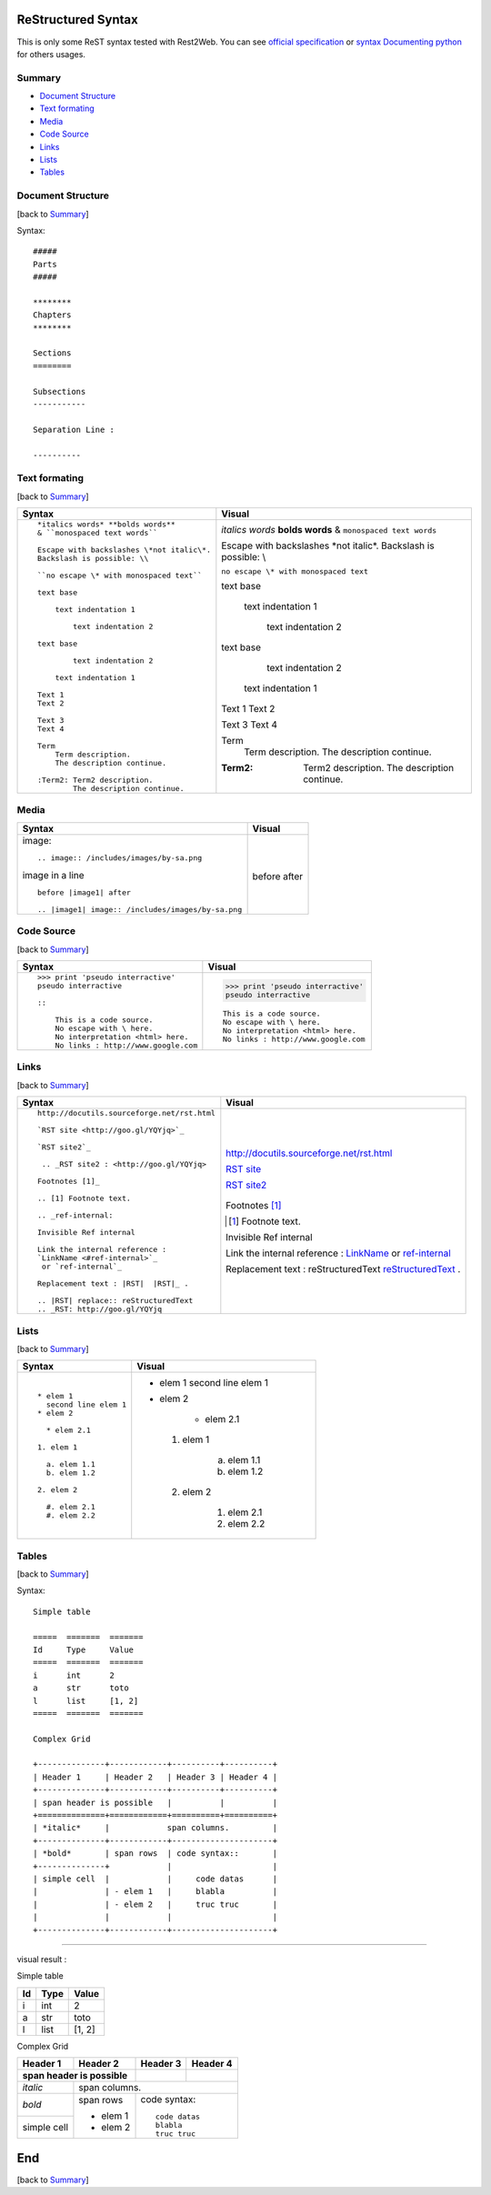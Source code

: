 ###################
ReStructured Syntax
###################

This is only some ReST syntax tested with Rest2Web. 
You can see `official specification <http://docutils.sourceforge.net/rst.html>`_ or
`syntax Documenting python <http://docs.python.org/devguide/documenting.html>`_ for others usages.

.. _ref-summary:

*******
Summary
*******

* `Document Structure <#ref-structure>`_
* `Text formating <#ref-text>`_
* `Media <#ref-media>`_
* `Code Source <#ref-code>`_
* `Links <#ref-links>`_
* `Lists <#ref-lists>`_
* `Tables <#ref-tables>`_

.. _ref-structure:

******************
Document Structure
******************
[back to `Summary <#ref-summary>`_]

Syntax::

    #####
    Parts
    #####

    ********
    Chapters
    ********

    Sections
    ========

    Subsections
    -----------

    Separation Line :

    ----------


.. _ref-text:

**************
Text formating
**************
[back to `Summary <#ref-summary>`_]

+-------------------------------------------------+----------------------------------------------+
| Syntax                                          | Visual                                       |
+=================================================+==============================================+
| ::                                              |                                              |
|                                                 |                                              |
|    *italics words* **bolds words**              | *italics words* **bolds words**              |
|    & ``monospaced text words``                  | & ``monospaced text words``                  |
|                                                 |                                              |
|    Escape with backslashes \*not italic\*.      | Escape with backslashes \*not italic\*.      |
|    Backslash is possible: \\                    | Backslash is possible: \\                    |
|                                                 |                                              |
|    ``no escape \* with monospaced text``        | ``no escape \* with monospaced text``        |
|                                                 |                                              |
|    text base                                    | text base                                    |
|                                                 |                                              |
|        text indentation 1                       |     text indentation 1                       |
|                                                 |                                              |
|            text indentation 2                   |         text indentation 2                   |
|                                                 |                                              |
|    text base                                    | text base                                    |
|                                                 |                                              |
|            text indentation 2                   |         text indentation 2                   |
|                                                 |                                              |
|        text indentation 1                       |     text indentation 1                       |
|                                                 |                                              |
|    Text 1                                       | Text 1                                       |
|    Text 2                                       | Text 2                                       |
|                                                 |                                              |
|    Text 3                                       | Text 3                                       |
|    Text 4                                       | Text 4                                       |
|                                                 |                                              |
|    Term                                         | Term                                         |
|        Term description.                        |     Term description.                        |
|        The description continue.                |     The description continue.                |
|                                                 |                                              |
|    :Term2: Term2 description.                   | :Term2: Term2 description.                   |
|            The description continue.            |         The description continue.            |
+-------------------------------------------------+----------------------------------------------+

.. _ref-media:

*****
Media
*****

+--------------------------------------------------+------------------------------------------------+
| Syntax                                           | Visual                                         |
+==================================================+================================================+
| image::                                          |                                                |
|                                                  |                                                |
|   .. image:: /includes/images/by-sa.png          | .. image:: /includes/images/by-sa.png          |
|                                                  |                                                |
| image in a line ::                               |                                                |
|                                                  |                                                |
|   before |image1| after                          | before |image1| after                          |
|                                                  |                                                |
|   .. |image1| image:: /includes/images/by-sa.png | .. |image1| image:: /includes/images/by-sa.png |
|                                                  |                                                |
+--------------------------------------------------+------------------------------------------------+

.. _ref-code:

***********
Code Source
***********
[back to `Summary <#ref-summary>`_]

+-------------------------------------------------+----------------------------------------------+
| Syntax                                          | Visual                                       |
+=================================================+==============================================+
| ::                                              |                                              |
|                                                 |                                              |
|    >>> print 'pseudo interractive'              | >>> print 'pseudo interractive'              |
|    pseudo interractive                          | pseudo interractive                          |
|                                                 |                                              |
|    ::                                           | ::                                           |
|                                                 |                                              |
|        This is a code source.                   |     This is a code source.                   |
|        No escape with \ here.                   |     No escape with \ here.                   |
|        No interpretation <html> here.           |     No interpretation <html> here.           |
|        No links : http://www.google.com         |     No links : http://www.google.com         |
+-------------------------------------------------+----------------------------------------------+

.. _ref-links:

*****
Links
*****
[back to `Summary <#ref-summary>`_]

+-------------------------------------------------+----------------------------------------------+
| Syntax                                          | Visual                                       |
+=================================================+==============================================+
| ::                                              |                                              |
|                                                 |                                              |
|    http://docutils.sourceforge.net/rst.html     | http://docutils.sourceforge.net/rst.html     |
|                                                 |                                              |
|    `RST site <http://goo.gl/YQYjq>`_            | `RST site <http://goo.gl/YQYjq>`_            |
|                                                 |                                              |
|    `RST site2`_                                 | `RST site2`_                                 |
|                                                 |                                              |
|     .. _RST site2 : <http://goo.gl/YQYjq>       |  .. _RST site2 : <http://goo.gl/YQYjq>       |
|                                                 |                                              |
|    Footnotes [1]_                               | Footnotes [1]_                               |
|                                                 |                                              |
|    .. [1] Footnote text.                        | .. [1] Footnote text.                        |
|                                                 |                                              |
|    .. _ref-internal:                            | .. _ref-internal:                            |
|                                                 |                                              |
|    Invisible Ref internal                       | Invisible Ref internal                       |
|                                                 |                                              |
|    Link the internal reference :                | Link the internal reference :                |
|    `LinkName <#ref-internal>`_                  | `LinkName <#ref-internal>`_                  |
|     or `ref-internal`_                          | or `ref-internal`_                           |
|                                                 |                                              |
|    Replacement text : |RST|  |RST|_ .           | Replacement text : |RST|  |RST|_ .           |
|                                                 |                                              |
|    .. |RST| replace:: reStructuredText          | .. |RST| replace:: reStructuredText          |
|    .. _RST: http://goo.gl/YQYjq                 | .. _RST: http://goo.gl/YQYjq                 |
+-------------------------------------------------+----------------------------------------------+


.. _ref-lists:

*****
Lists
*****
[back to `Summary <#ref-summary>`_]


+-------------------------------------------------+----------------------------------------------+
| Syntax                                          | Visual                                       |
+=================================================+==============================================+
| ::                                              |                                              |
|                                                 |                                              |
|    * elem 1                                     | * elem 1                                     |
|      second line elem 1                         |   second line elem 1                         |
|    * elem 2                                     | * elem 2                                     |
|                                                 |                                              |
|      * elem 2.1                                 |      * elem 2.1                              |
|                                                 |                                              |
|    1. elem 1                                    |  1. elem 1                                   |
|                                                 |                                              |
|      a. elem 1.1                                |      a. elem 1.1                             |
|      b. elem 1.2                                |      b. elem 1.2                             |
|                                                 |                                              |
|    2. elem 2                                    |  2. elem 2                                   |
|                                                 |                                              |
|      #. elem 2.1                                |      #. elem 2.1                             |
|      #. elem 2.2                                |      #. elem 2.2                             |
+-------------------------------------------------+----------------------------------------------+

.. _ref-tables:

******
Tables
******
[back to `Summary <#ref-summary>`_]

Syntax::

    Simple table

    =====  =======  =======
    Id     Type     Value
    =====  =======  =======
    i      int      2
    a      str      toto
    l      list     [1, 2]
    =====  =======  =======

    Complex Grid

    +--------------+------------+----------+----------+
    | Header 1     | Header 2   | Header 3 | Header 4 |
    +--------------+------------+----------+----------+
    | span header is possible   |          |          |
    +==============+============+==========+==========+
    | *italic*     |            span columns.         |
    +--------------+------------+---------------------+
    | *bold*       | span rows  | code syntax::       |
    +--------------+            |                     |
    | simple cell  |            |     code datas      |
    |              | - elem 1   |     blabla          |
    |              | - elem 2   |     truc truc       |
    |              |            |                     |
    +--------------+------------+---------------------+

----------

visual result :

Simple table

=====  =======  =======
Id     Type     Value
=====  =======  =======
i      int      2
a      str      toto
l      list     [1, 2]
=====  =======  =======

Complex Grid

+--------------+------------+----------+----------+
| Header 1     | Header 2   | Header 3 | Header 4 |
+--------------+------------+----------+----------+
| span header is possible   |          |          |
+==============+============+==========+==========+
| *italic*     |            span columns.         |
+--------------+------------+---------------------+
| *bold*       | span rows  | code syntax::       |
+--------------+            |                     |
| simple cell  |            |     code datas      |
|              | - elem 1   |     blabla          |
|              | - elem 2   |     truc truc       |
|              |            |                     |
+--------------+------------+---------------------+

.. _ref-end:

###
End
###
[back to `Summary <#ref-summary>`_]
